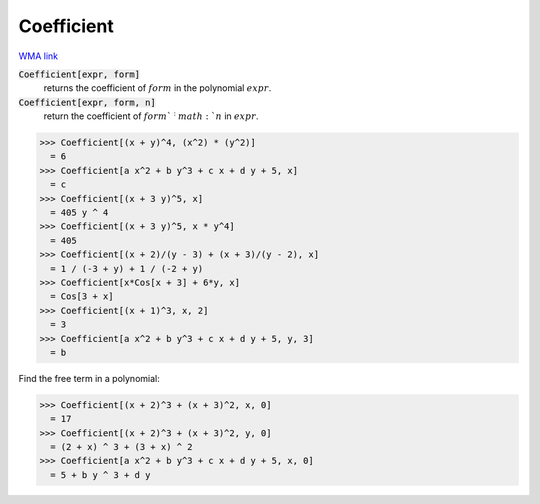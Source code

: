 Coefficient
===========

`WMA link <https://reference.wolfram.com/language/ref/Coefficient.html>`_


:code:`Coefficient[expr, form]`
    returns the coefficient of :math:`form` in the polynomial :math:`expr`.

:code:`Coefficient[expr, form, n]`
    return the coefficient of :math:`form`^:math:`n` in :math:`expr`.





>>> Coefficient[(x + y)^4, (x^2) * (y^2)]
  = 6
>>> Coefficient[a x^2 + b y^3 + c x + d y + 5, x]
  = c
>>> Coefficient[(x + 3 y)^5, x]
  = 405 y ^ 4
>>> Coefficient[(x + 3 y)^5, x * y^4]
  = 405
>>> Coefficient[(x + 2)/(y - 3) + (x + 3)/(y - 2), x]
  = 1 / (-3 + y) + 1 / (-2 + y)
>>> Coefficient[x*Cos[x + 3] + 6*y, x]
  = Cos[3 + x]
>>> Coefficient[(x + 1)^3, x, 2]
  = 3
>>> Coefficient[a x^2 + b y^3 + c x + d y + 5, y, 3]
  = b

Find the free term in a polynomial:

>>> Coefficient[(x + 2)^3 + (x + 3)^2, x, 0]
  = 17
>>> Coefficient[(x + 2)^3 + (x + 3)^2, y, 0]
  = (2 + x) ^ 3 + (3 + x) ^ 2
>>> Coefficient[a x^2 + b y^3 + c x + d y + 5, x, 0]
  = 5 + b y ^ 3 + d y
